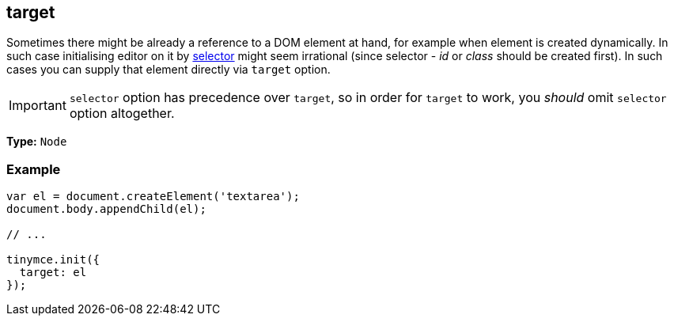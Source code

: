 [[target]]
== target

Sometimes there might be already a reference to a DOM element at hand, for example when element is created dynamically. In such case initialising editor on it by xref:configure/integration-and-setup.adoc#selector[selector] might seem irrational (since selector - _id_ or _class_ should be created first). In such cases you can supply that element directly via `target` option.

IMPORTANT: `selector` option has precedence over `target`, so in order for `target` to work, you _should_ omit `selector` option altogether.

*Type:* `Node`

=== Example

[source,js]
----
var el = document.createElement('textarea');
document.body.appendChild(el);

// ...

tinymce.init({
  target: el
});
----

